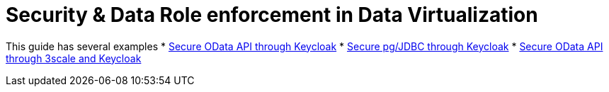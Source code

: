= Security & Data Role enforcement in Data Virtualization 

This guide has several examples
* link:keycloak-odata-sso.adoc[Secure OData API through Keycloak] 
* link:keycloak-db-sso.adoc[Secure pg/JDBC through Keycloak] 
* link:3scale-odata-sso.adoc[Secure OData API through 3scale and Keycloak] 